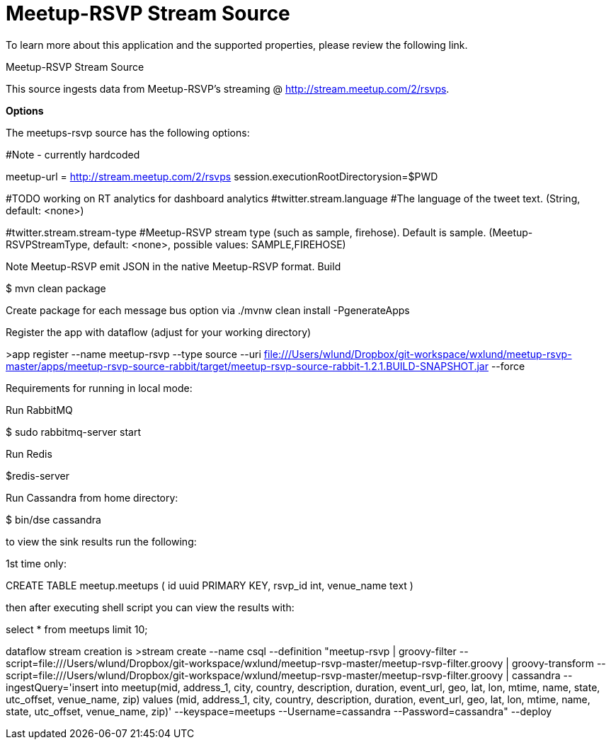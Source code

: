 # Meetup-RSVP Stream Source

To learn more about this application and the supported properties, please review the following link.

Meetup-RSVP Stream Source

This source ingests data from Meetup-RSVP’s streaming @ http://stream.meetup.com/2/rsvps.

*Options*

The meetups-rsvp source has the following options:

#Note - currently hardcoded

meetup-url = http://stream.meetup.com/2/rsvps
session.executionRootDirectorysion=$PWD

#TODO working on RT analytics for dashboard analytics
#twitter.stream.language
#The language of the tweet text. (String, default: <none>)

#twitter.stream.stream-type
#Meetup-RSVP stream type (such as sample, firehose). Default is sample. (Meetup-RSVPStreamType, default: <none>, possible values: SAMPLE,FIREHOSE)

Note
Meetup-RSVP emit JSON in the native Meetup-RSVP format.
Build

$ mvn clean package

Create package for each message bus option via
./mvnw clean install -PgenerateApps

Register the app with dataflow (adjust for your working directory)

>app register --name meetup-rsvp --type source --uri file:///Users/wlund/Dropbox/git-workspace/wxlund/meetup-rsvp-master/apps/meetup-rsvp-source-rabbit/target/meetup-rsvp-source-rabbit-1.2.1.BUILD-SNAPSHOT.jar --force

Requirements for running in local mode:

Run RabbitMQ

$ sudo rabbitmq-server start

Run Redis

$redis-server

Run Cassandra from home directory:

$ bin/dse cassandra

to view the sink results run the following:

1st time only:

CREATE TABLE meetup.meetups (
    id uuid PRIMARY KEY,
    rsvp_id int,
    venue_name text
)

then after executing shell script you can view the results with:

select * from meetups limit 10;

dataflow stream creation is
>stream create --name csql --definition "meetup-rsvp | groovy-filter --script=file:///Users/wlund/Dropbox/git-workspace/wxlund/meetup-rsvp-master/meetup-rsvp-filter.groovy | groovy-transform --script=file:///Users/wlund/Dropbox/git-workspace/wxlund/meetup-rsvp-master/meetup-rsvp-filter.groovy | cassandra --ingestQuery='insert into meetup(mid, address_1, city, country, description, duration, event_url, geo, lat, lon, mtime, name, state, utc_offset, venue_name, zip)  values (mid, address_1, city, country, description, duration, event_url, geo, lat, lon, mtime, name, state, utc_offset, venue_name, zip)' --keyspace=meetups --Username=cassandra --Password=cassandra" --deploy

